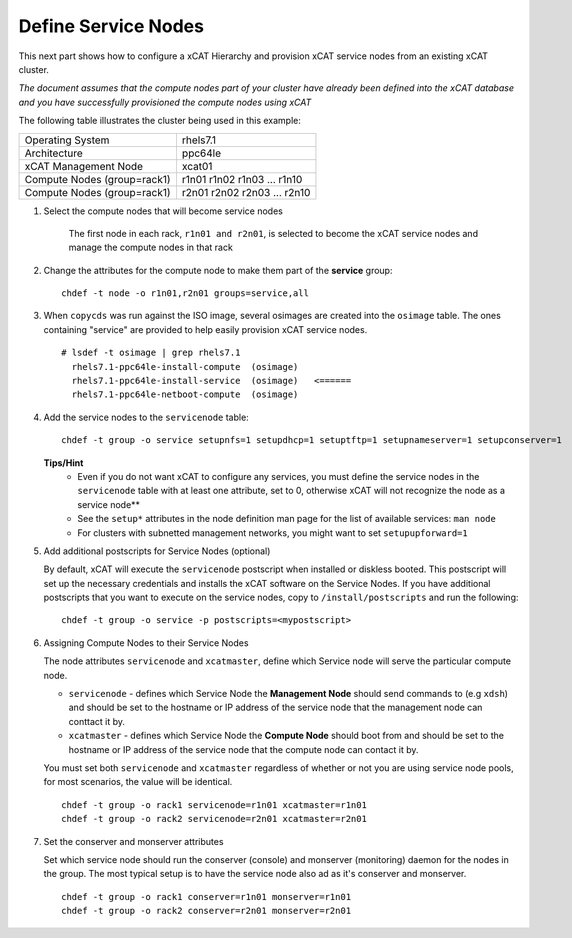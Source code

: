 Define Service Nodes
====================

This next part shows how to configure a xCAT Hierarchy and provision xCAT service nodes from an existing xCAT cluster.

*The document assumes that the compute nodes part of your cluster have already been defined into the xCAT database and you have successfully provisioned the compute nodes using xCAT* 


The following table illustrates the cluster being used in this example:

+----------------------+----------------------+
| Operating System     | rhels7.1             |
+----------------------+----------------------+
| Architecture         | ppc64le              |
+----------------------+----------------------+
| xCAT Management Node | xcat01               |
+----------------------+----------------------+
| Compute Nodes        | r1n01                |
| (group=rack1)        | r1n02                |
|                      | r1n03                |
|                      | ...                  |
|                      | r1n10                |
+----------------------+----------------------+
| Compute Nodes        | r2n01                |
| (group=rack1)        | r2n02                |
|                      | r2n03                |
|                      | ...                  |
|                      | r2n10                |
+----------------------+----------------------+

#. Select the compute nodes that will become service nodes 
     
        The first node in each rack, ``r1n01 and r2n01``, is selected to become the xCAT service nodes and manage the compute nodes in that rack


#. Change the attributes for the compute node to make them part of the **service** group:  ::

        chdef -t node -o r1n01,r2n01 groups=service,all 

#. When ``copycds`` was run against the ISO image, several osimages are created into the ``osimage`` table. The ones containing "service" are provided to help easily provision xCAT service nodes. ::

        # lsdef -t osimage | grep rhels7.1
          rhels7.1-ppc64le-install-compute  (osimage)
          rhels7.1-ppc64le-install-service  (osimage)   <======
          rhels7.1-ppc64le-netboot-compute  (osimage)

#. Add the service nodes to the ``servicenode`` table: ::

        chdef -t group -o service setupnfs=1 setupdhcp=1 setuptftp=1 setupnameserver=1 setupconserver=1

   **Tips/Hint**
      * Even if you do not want xCAT to configure any services, you must define the service nodes in the ``servicenode`` table with at least one attribute, set to 0, otherwise xCAT will not recognize the node as a service node**
      * See the ``setup*`` attributes in the node definition man page for the list of available services:  ``man node``
      * For clusters with subnetted management networks, you might want to set ``setupupforward=1``

#. Add additional postscripts for Service Nodes (optional) 

   By default, xCAT will execute the ``servicenode`` postscript when installed or diskless booted.  This postscript will set up the necessary credentials and installs the xCAT software on the Service Nodes.  If you have additional postscripts that you want to execute on the service nodes, copy to ``/install/postscripts`` and run the following: ::

        chdef -t group -o service -p postscripts=<mypostscript>

#. Assigning Compute Nodes to their Service Nodes 

   The node attributes ``servicenode`` and ``xcatmaster``, define which Service node will serve the particular compute node. 
   
   * ``servicenode`` - defines which Service Node the **Management Node** should send commands to (e.g ``xdsh``) and should be set to the hostname or IP address of the service node that the management node can conttact it by.
   * ``xcatmaster`` - defines which Service Node the **Compute Node** should boot from and should be set to the hostname or IP address of the service node that the compute node can contact it by.

   You must set both ``servicenode`` and ``xcatmaster`` regardless of whether or not you are using service node pools, for most scenarios, the value will be identical. ::

        chdef -t group -o rack1 servicenode=r1n01 xcatmaster=r1n01 
        chdef -t group -o rack2 servicenode=r2n01 xcatmaster=r2n01

#. Set the conserver and monserver attributes
 
   Set which service node should run the conserver (console) and monserver (monitoring) daemon for the nodes in the group. The most typical setup is to have the service node also ad as it's conserver and monserver. ::

        chdef -t group -o rack1 conserver=r1n01 monserver=r1n01
        chdef -t group -o rack2 conserver=r2n01 monserver=r2n01


